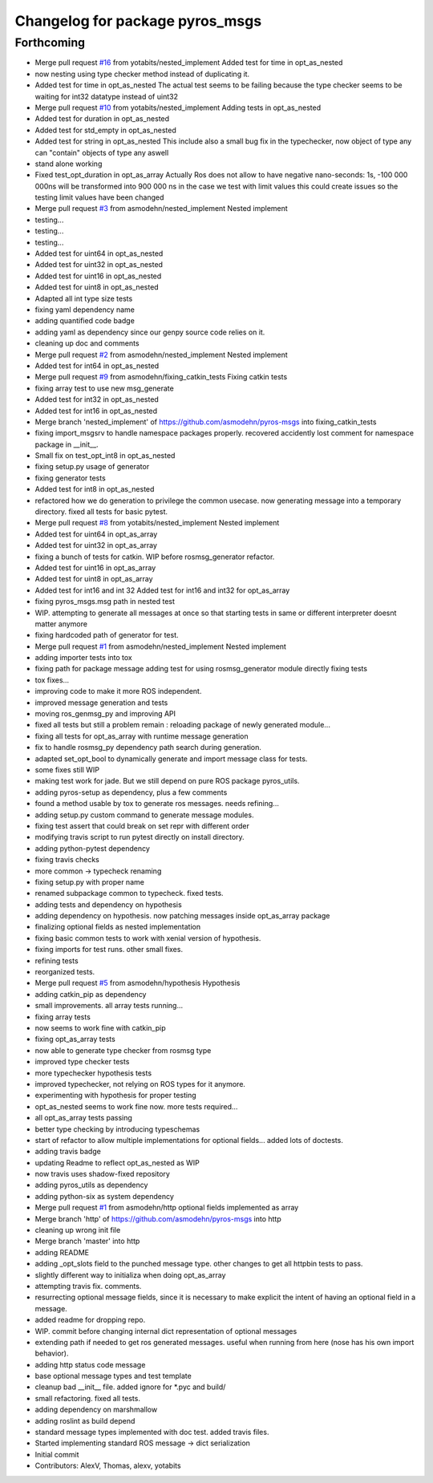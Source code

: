 ^^^^^^^^^^^^^^^^^^^^^^^^^^^^^^^^
Changelog for package pyros_msgs
^^^^^^^^^^^^^^^^^^^^^^^^^^^^^^^^

Forthcoming
-----------
* Merge pull request `#16 <https://github.com/asmodehn/pyros-msgs/issues/16>`_ from yotabits/nested_implement
  Added test for time in opt_as_nested
* now nesting using type checker method instead of duplicating it.
* Added test for time in opt_as_nested
  The actual test seems to be failing because the type checker seems to be waiting
  for int32 datatype instead of uint32
* Merge pull request `#10 <https://github.com/asmodehn/pyros-msgs/issues/10>`_ from yotabits/nested_implement
  Adding tests in opt_as_nested
* Added test for duration in opt_as_nested
* Added test for std_empty in opt_as_nested
* Added test for string in opt_as_nested
  This include also a small bug fix in the typechecker, now object of type any
  can "contain" objects of type any aswell
* stand alone working
* Fixed test_opt_duration in opt_as_array
  Actually Ros does not allow to have negative nano-seconds:
  1s, -100 000 000ns
  will be transformed into
  900 000 ns
  in the case we test with limit values this could create issues
  so the testing limit values have been changed
* Merge pull request `#3 <https://github.com/asmodehn/pyros-msgs/issues/3>`_ from asmodehn/nested_implement
  Nested implement
* testing...
* testing...
* testing...
* Added test for uint64 in opt_as_nested
* Added test for uint32 in opt_as_nested
* Added test for uint16 in opt_as_nested
* Added test for uint8 in opt_as_nested
* Adapted all int type size tests
* fixing yaml dependency name
* adding quantified code badge
* adding yaml as dependency since our genpy source code relies on it.
* cleaning up doc and comments
* Merge pull request `#2 <https://github.com/asmodehn/pyros-msgs/issues/2>`_ from asmodehn/nested_implement
  Nested implement
* Added test for int64 in opt_as_nested
* Merge pull request `#9 <https://github.com/asmodehn/pyros-msgs/issues/9>`_ from asmodehn/fixing_catkin_tests
  Fixing catkin tests
* fixing array test to use new msg_generate
* Added test for int32 in opt_as_nested
* Added test for int16 in opt_as_nested
* Merge branch 'nested_implement' of https://github.com/asmodehn/pyros-msgs into fixing_catkin_tests
* fixing import_msgsrv to handle namespace packages properly.
  recovered accidently lost comment for namespace package in __init_\_.
* Small fix on test_opt_int8 in opt_as_nested
* fixing setup.py usage of generator
* fixing generator tests
* Added test for int8 in opt_as_nested
* refactored how we do generation to privilege the common usecase.
  now generating message into a temporary directory.
  fixed all tests for basic pytest.
* Merge pull request `#8 <https://github.com/asmodehn/pyros-msgs/issues/8>`_ from yotabits/nested_implement
  Nested implement
* Added test for uint64 in opt_as_array
* Added test for uint32 in opt_as_array
* fixing a bunch of tests for catkin. WIP before rosmsg_generator refactor.
* Added test for uint16 in opt_as_array
* Added test for uint8 in opt_as_array
* Added test for int16 and int 32
  Added test for int16 and int32 for opt_as_array
* fixing pyros_msgs.msg path in nested test
* WIP. attempting to generate all messages at once
  so that starting tests in same or different interpreter doesnt matter anymore
* fixing hardcoded path of generator for test.
* Merge pull request `#1 <https://github.com/asmodehn/pyros-msgs/issues/1>`_ from asmodehn/nested_implement
  Nested implement
* adding importer tests into tox
* fixing path for package message
  adding test for using rosmsg_generator module directly
  fixing tests
* tox fixes...
* improving code to make it more ROS independent.
* improved message generation and tests
* moving ros_genmsg_py and improving API
* fixed all tests
  but still a problem remain : reloading package of newly generated module...
* fixing all tests for opt_as_array with runtime message generation
* fix to handle rosmsg_py dependency path search during generation.
* adapted set_opt_bool to dynamically generate and import message class for tests.
* some fixes still WIP
* making test work for jade. But we still depend on pure ROS package pyros_utils.
* adding pyros-setup as dependency, plus a few comments
* found a method usable by tox to generate ros messages. needs refining...
* adding setup.py custom command to generate message modules.
* fixing test assert that could break on set repr with different order
* modifying travis script to run pytest directly on install directory.
* adding python-pytest dependency
* fixing travis checks
* more common -> typecheck renaming
* fixing setup.py with proper name
* renamed subpackage common to typecheck. fixed tests.
* adding tests and dependency on hypothesis
* adding dependency on hypothesis. now patching messages inside opt_as_array package
* finalizing optional fields as nested implementation
* fixing basic common tests to work with xenial version of hypothesis.
* fixing imports for test runs. other small fixes.
* refining tests
* reorganized tests.
* Merge pull request `#5 <https://github.com/asmodehn/pyros-msgs/issues/5>`_ from asmodehn/hypothesis
  Hypothesis
* adding catkin_pip as dependency
* small improvements. all array tests running...
* fixing array tests
* now seems to work fine with catkin_pip
* fixing opt_as_array tests
* now able to generate type checker from rosmsg type
* improved type checker tests
* more typechecker hypothesis tests
* improved typechecker, not relying on ROS types for it anymore.
* experimenting with hypothesis for proper testing
* opt_as_nested seems to work fine now. more tests required...
* all opt_as_array tests passing
* better type checking by introducing typeschemas
* start of refactor to allow multiple implementations for optional fields... added lots of doctests.
* adding travis badge
* updating Readme to reflect opt_as_nested as WIP
* now travis uses shadow-fixed repository
* adding pyros_utils as dependency
* adding python-six as system dependency
* Merge pull request `#1 <https://github.com/asmodehn/pyros-msgs/issues/1>`_ from asmodehn/http
  optional fields implemented as array
* Merge branch 'http' of https://github.com/asmodehn/pyros-msgs into http
* cleaning up wrong init file
* Merge branch 'master' into http
* adding README
* adding _opt_slots field to the punched message type.
  other changes to get all httpbin tests to pass.
* slightly different way to initializa when doing opt_as_array
* attempting travis fix. comments.
* resurrecting optional message fields, since it is necessary to make explicit the intent of having an optional field in a message.
* added readme for dropping repo.
* WIP. commit before changing internal dict representation of optional messages
* extending path if needed to get ros generated messages. useful when running from here (nose has his own import behavior).
* adding http status code message
* base optional message types and test template
* cleanup bad __init_\_ file. added ignore for *.pyc and build/
* small refactoring. fixed all tests.
* adding dependency on marshmallow
* adding roslint as build depend
* standard message types implemented with doc test. added travis files.
* Started implementing standard ROS message -> dict serialization
* Initial commit
* Contributors: AlexV, Thomas, alexv, yotabits
